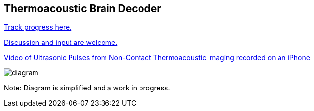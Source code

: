 == Thermoacoustic Brain Decoder

https://github.com/NeuroForLunch/Thermoacoustic_Brain_Decoder/projects/1[Track progress here.]

https://github.com/NeuroForLunch/Thermoacoustic_Brain_Decoder/discussions[Discussion and input are welcome.]

https://www.youtube.com/watch?v=p9B-00inv_s&list=PLlEDCd5b9NyUHHTL1vSeOkj_NwKK3dnCW&index=1[Video of Ultrasonic Pulses from Non-Contact Thermoacoustic Imaging recorded on an iPhone]

image:diagram.png[]

Note: Diagram is simplified and a work in progress.
